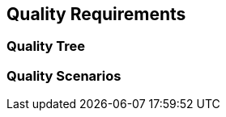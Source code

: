 [[section-quality-scenarios]]
== Quality Requirements




=== Quality Tree



=== Quality Scenarios


